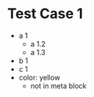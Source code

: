 * Test Case 1

  - a 1
    - a 1.2
    - a 1.3
  - b 1
  - c 1
  - color: yellow
    - not in meta block

